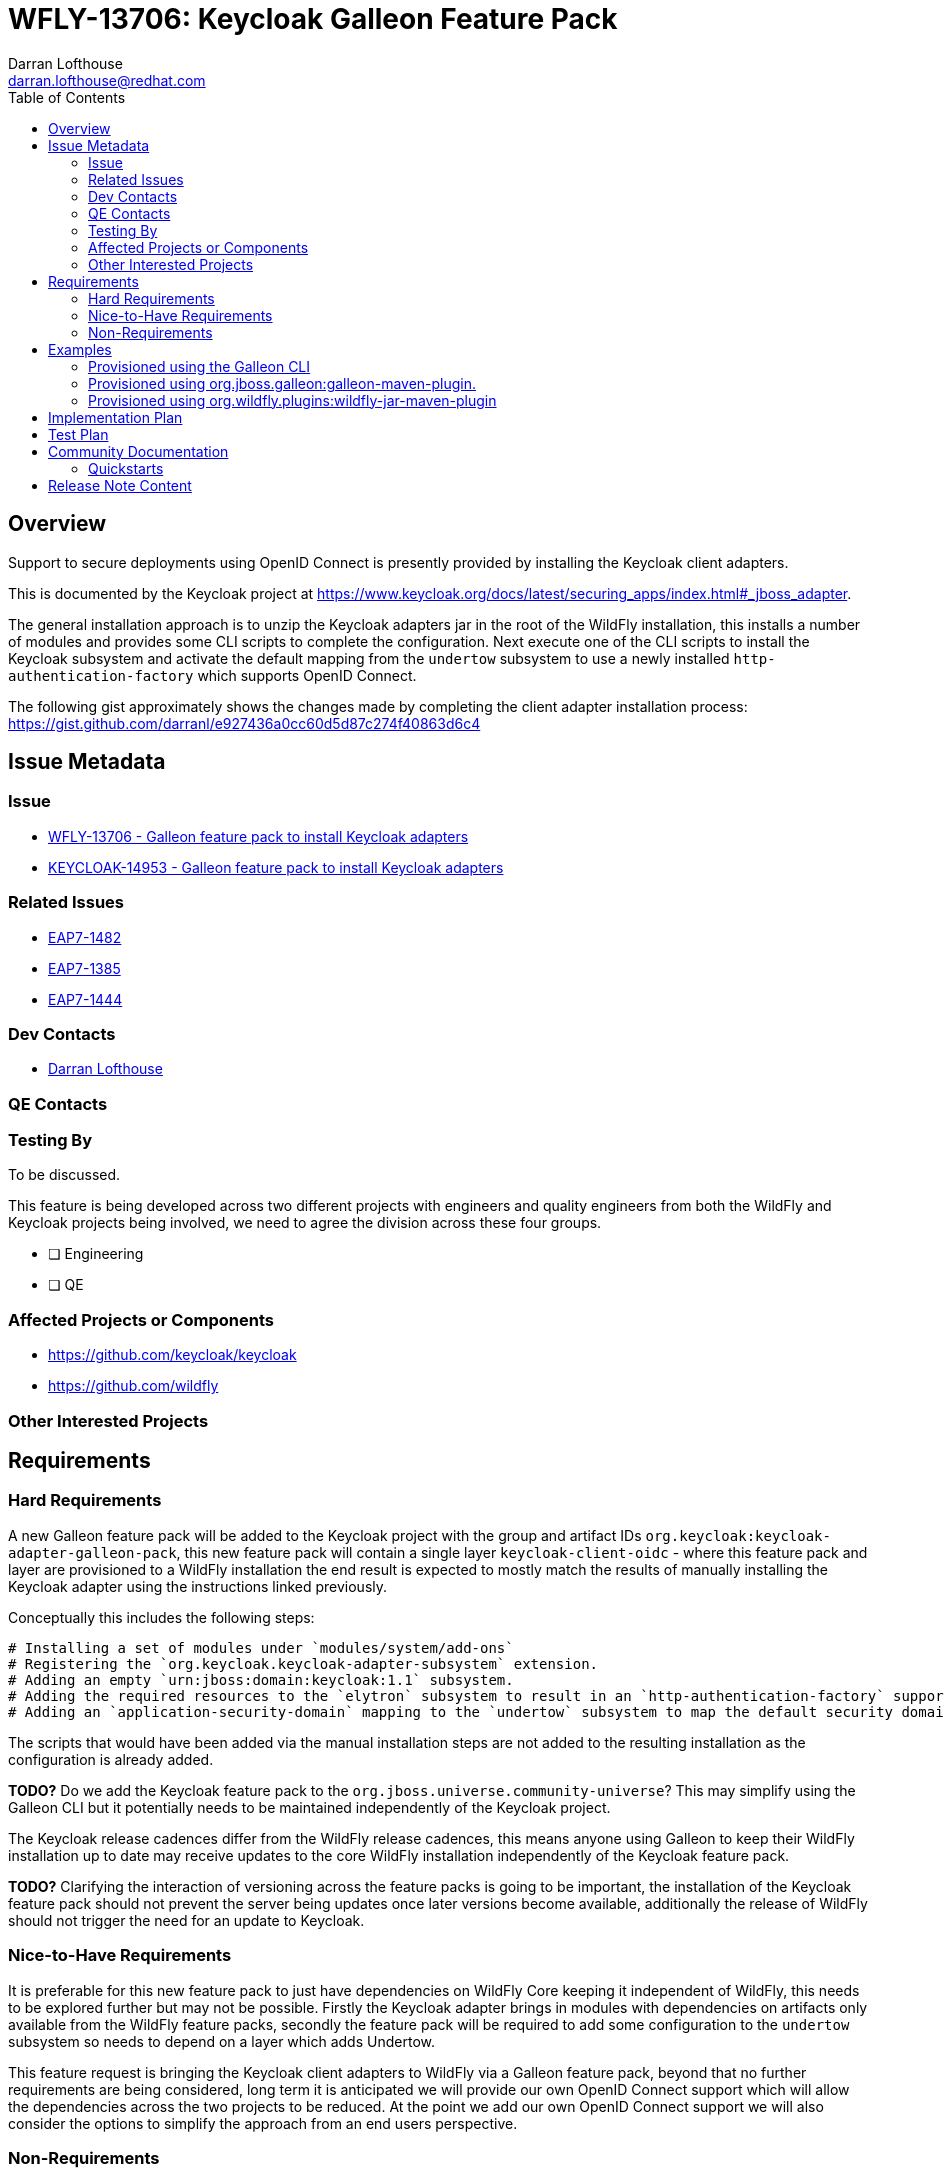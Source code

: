 = WFLY-13706: Keycloak Galleon Feature Pack 
:author:            Darran Lofthouse
:email:             darran.lofthouse@redhat.com
:toc:               left
:icons:             font
:idprefix:
:idseparator:       -

== Overview

Support to secure deployments using OpenID Connect is presently provided by installing the Keycloak client adapters.

This is documented by the Keycloak project at https://www.keycloak.org/docs/latest/securing_apps/index.html#_jboss_adapter.

The general installation approach is to unzip the Keycloak adapters jar in the root of the WildFly installation, this installs
a number of modules and provides some CLI scripts to complete the configuration.  Next execute one of the CLI scripts to install
the Keycloak subsystem and activate the default mapping from the `undertow` subsystem to use a newly installed `http-authentication-factory`
which supports OpenID Connect.

The following gist approximately shows the changes made by completing the client adapter installation process:
  https://gist.github.com/darranl/e927436a0cc60d5d87c274f40863d6c4

== Issue Metadata

=== Issue

* https://issues.jboss.org/browse/WFLY-13706[WFLY-13706 - Galleon feature pack to install Keycloak adapters]
* https://issues.jboss.org/browse/KEYCLOAK-14953[KEYCLOAK-14953 - Galleon feature pack to install Keycloak adapters]

=== Related Issues

* https://issues.jboss.org/browse/EAP7-1482[EAP7-1482]
* https://issues.jboss.org/browse/EAP7-1385[EAP7-1385]
* https://issues.jboss.org/browse/EAP7-1444[EAP7-1444]

=== Dev Contacts

* mailto:{email}[{author}]

=== QE Contacts

=== Testing By

To be discussed.

This feature is being developed across two different projects with engineers and quality engineers from
both the WildFly and Keycloak projects being involved, we need to agree the division across these four groups.

* [ ] Engineering

* [ ] QE

=== Affected Projects or Components

 * https://github.com/keycloak/keycloak
 * https://github.com/wildfly

=== Other Interested Projects

== Requirements

=== Hard Requirements

A new Galleon feature pack will be added to the Keycloak project with the group and artifact IDs `org.keycloak:keycloak-adapter-galleon-pack`,
this new feature pack will contain a single layer `keycloak-client-oidc` - where this feature pack and layer are provisioned to a WildFly installation
the end result is expected to mostly match the results of manually installing the Keycloak adapter using the instructions linked previously.

Conceptually this includes the following steps:

 # Installing a set of modules under `modules/system/add-ons`
 # Registering the `org.keycloak.keycloak-adapter-subsystem` extension.
 # Adding an empty `urn:jboss:domain:keycloak:1.1` subsystem.
 # Adding the required resources to the `elytron` subsystem to result in an `http-authentication-factory` supporting OpenID Connect being available.
 # Adding an `application-security-domain` mapping to the `undertow` subsystem to map the default security domain to the new `http-authentication-factory`.

The scripts that would have been added via the manual installation steps are not added to the resulting installation as the configuration is already added.

*TODO?* Do we add the Keycloak feature pack to the `org.jboss.universe.community-universe`?  This may simplify using the Galleon CLI but it potentially
needs to be maintained independently of the Keycloak project.

The Keycloak release cadences differ from the WildFly release cadences, this means anyone using Galleon to keep their WildFly
installation up to date may receive updates to the core WildFly installation independently of the Keycloak feature pack.

*TODO?* Clarifying the interaction of versioning across the feature packs is going to be important, the installation of the Keycloak feature pack
should not prevent the server being updates once later versions become available, additionally the release of WildFly should not trigger the need for
an update to Keycloak.

=== Nice-to-Have Requirements

It is preferable for this new feature pack to just have dependencies on WildFly Core keeping it independent of WildFly, this needs to be
explored further but may not be possible.  Firstly the Keycloak adapter brings in modules with dependencies on artifacts only available from
the WildFly feature packs, secondly the feature pack will be required to add some configuration to the `undertow` subsystem so needs to depend
on a layer which adds Undertow.

This feature request is bringing the Keycloak client adapters to WildFly via a Galleon feature pack, beyond that no further
requirements are being considered, long term it is anticipated we will provide our own OpenID Connect support which will allow
the dependencies across the two projects to be reduced.  At the point we add our own OpenID Connect support we will also
consider the options to simplify the approach from an end users perspective.

=== Non-Requirements

This is exclusively adding support for the OpenID Connect client adapter support, alternatives such as SAML are out of scope.

Published artifacts will be available from online maven repositories only, no offline maven repository support will be provided.

The feature pack and resulting layer being provisioned are for securing web applications accessed directly via HTTP.
This feature request does not extend to securing management interfaces, Remoting invocations or EJB over HTTP invocations.

This feature pack will operate exclusively with Elytron based security, support for legacy security integration is outside the scope
of this enhancement.

The `keycloak-client-oidc` layer has built up numerous dependencies over it's evolution including projects such as PicketBox,
this enhancement is not reworking the Keycloak adapter integration to minimise these dependencies.

== Examples

This section contains examples of how the new feature pack will be installed using different approaches.

=== Provisioned using the Galleon CLI

A server installation can be provisioned using the Galleon CLI which would need to be downloaded and installed first.

Start the CLI:

----
java -jar galleon-cli-4.2.6.Final-SNAPSHOT.jar
----

First provision a WildFly server with the `web-server` later:

----
install wildfly:20.0#20.0.0.Final --layers=web-server --dir=/home/darranl/tmp/galleon/wildfly
----

Then install the Keycloak adapters:

----
install org.keycloak:keycloak-adapter-galleon-pack:12.0.0-SNAPSHOT --layers=keycloak-elytron-oidc --dir=/home/darranl/tmp/galleon/wildfly
----

=== Provisioned using org.jboss.galleon:galleon-maven-plugin.

The following is an example of using the `galleon-maven-plugin` to provision a server containing the Keycloak
adapter subsystem.

[source,xml]
----
<plugin>
    <groupId>org.jboss.galleon</groupId>
    <artifactId>galleon-maven-plugin</artifactId>
    <version>4.2.5.Final</version>
    <executions>
        <execution>
            <goals>
                <goal>provision</goal>
            </goals>
            <configuration>
                <install-dir>${project.build.directory}/wildfly</install-dir>
                <feature-packs>
                    <feature-pack>
                        <groupId>org.wildfly</groupId>
                        <artifactId>wildfly-galleon-pack</artifactId>
                        <version>21.0.0.Beta1-SNAPSHOT</version>
                        <inherit-configs>false</inherit-configs>
                        <inherit-packages>false</inherit-packages>
                        <excluded-packages>
                            <name>product.conf</name>
                            <name>docs.schema</name>
                        </excluded-packages>
                    </feature-pack>
                    <feature-pack>
                        <groupId>org.keycloak</groupId>
                        <artifactId>keycloak-adapter-galleon-pack</artifactId>
                        <version>12.0.0-SNAPSHOT</version>
                        <inherit-configs>false</inherit-configs>
                        <inherit-packages>false</inherit-packages>
                   </feature-pack>
                 </feature-packs> 
                <configs>
                    <config>
                        <name>standalone.xml</name>
                        <model>standalone</model>
                        <layers>
                            <layer>web-server</layer>
                            <layer>keycloak-client-oidc</layer>
                        </layers>
                    </config>
                </configs>
           </configuration>
        </execution>
    </executions>
</plugin>
----

*TODO?* Should it be possible to only define the `keycloak-adapter-galleon-pack` and the minimum required WildFly be
automatically provisioned?

*TODO?* Should it be possible to omit the layer listing?

*TODO?* Should we eliminate the need to specify the `web-server` layer?  Related to this some further debugging of what
Keycloak really requires is needed,

=== Provisioned using org.wildfly.plugins:wildfly-jar-maven-plugin

The `wildfly-jar-maven-plugin` only allows a single feature pack location to be specified, for this reason the configuration
needs to be specified within a `provisioning.xml` descriptor instead.

An example configuration adding the Keycloak client adapters to an installation can be seen here.

.provisioning.xml
[source,xml]
----
<installation xmlns="urn:jboss:galleon:provisioning:3.0">
    <feature-pack location="wildfly@maven(org.jboss.universe:community-universe):current#21.0.0.Beta1-SNAPSHOT">
        <default-configs inherit="false"/>
        <packages inherit="false">
            <exclude name="product.conf"/>
            <exclude name="docs.schema"/>
        </packages>
    </feature-pack>
    <feature-pack location="org.keycloak:keycloak-adapter-galleon-pack:12.0.0-SNAPSHOT">
        <default-configs inherit="false"/>
        <packages inherit="false"/>
    </feature-pack>
    <config model="standalone" name="standalone.xml">
        <layers>
            <include name="web-server"/>
            <include name="keycloak-elytron-oidc"/>
        </layers>
    </config>
    <options>
        <option name="optional-packages" value="passive+"/>
    </options>
</installation>
----

The `wildfly-jar-maven-plugin` can then be defined as:

[source,xml]
----
<plugin>
    <groupId>org.wildfly.plugins</groupId>
    <artifactId>wildfly-jar-maven-plugin</artifactId>
    <version>${version.wildfly.jar.maven.plugin}</version>
    <configuration>
        <root-url-path>simple-webapp</root-url-path>
        <provisioning-file>provisioning.xml</provisioning-file>
        <cli-sessions>
            <cli-session>
                <script-files>
                    <script>configure-oidc.cli</script>
                </script-files>
            </cli-session>
        </cli-sessions>
    </configuration>
    <executions>
        <execution>
            <goals>
                <goal>package</goal>
            </goals>
        </execution>
    </executions>
</plugin>
----

== Implementation Plan

The new feature pack will hosted within the Keycloak project, no specific development is required within WildFly.
Releases of this feature pack will be subject to the Keycloak release cadences.

As described below the WildFly project will contain some community documentation but beyond that the WildFly project
will have no dependency back to the Keycloak project and feature pack.

== Test Plan

To be discussed.

The adapters already exist and are already in use today, this enhancement is not making changes so in depth testing of
the adapter is not required.

Generally testing is going to need to be focussed on the provisioning of the feature pack using the supported mechanism,
this is complicated by the code belonging in the KeyCloak repository whilst being exclusively for use against WildFly.


== Community Documentation

Community documentation will be added for WildFly users giving them information on how to provision this feature
pack, likely via the following three approaches:

 * Galleon command line.
 * Provisioned via plug-in - galleon-maven-plugin.
 * Provisioned for bootable jar - wildfly-jar-maven-plugin

The Keycloak adapter allows configuration to be provided either via the subsystem or via a descriptor contained
within the deployment, the community documentation will provide some minimal examples of using these.

Beyond this end users should refer to the Keycloak documentation for more detailed information.

=== Quickstarts

To be discussed.

The development of traditional quickstarts is difficult as to demonstrate this feature a working Keycloak installation
is also required.

Alternatively it may be beneficial to publish either blogs or even videos demonstrating the use of this feature in
different environments.

== Release Note Content

To be discussed.

Other than community documentation this will not actually be included in any WildFly release as it is a
feature pack to be installed on top of an existing release.  We may want to consider alternative publicity 
once this is usable.

